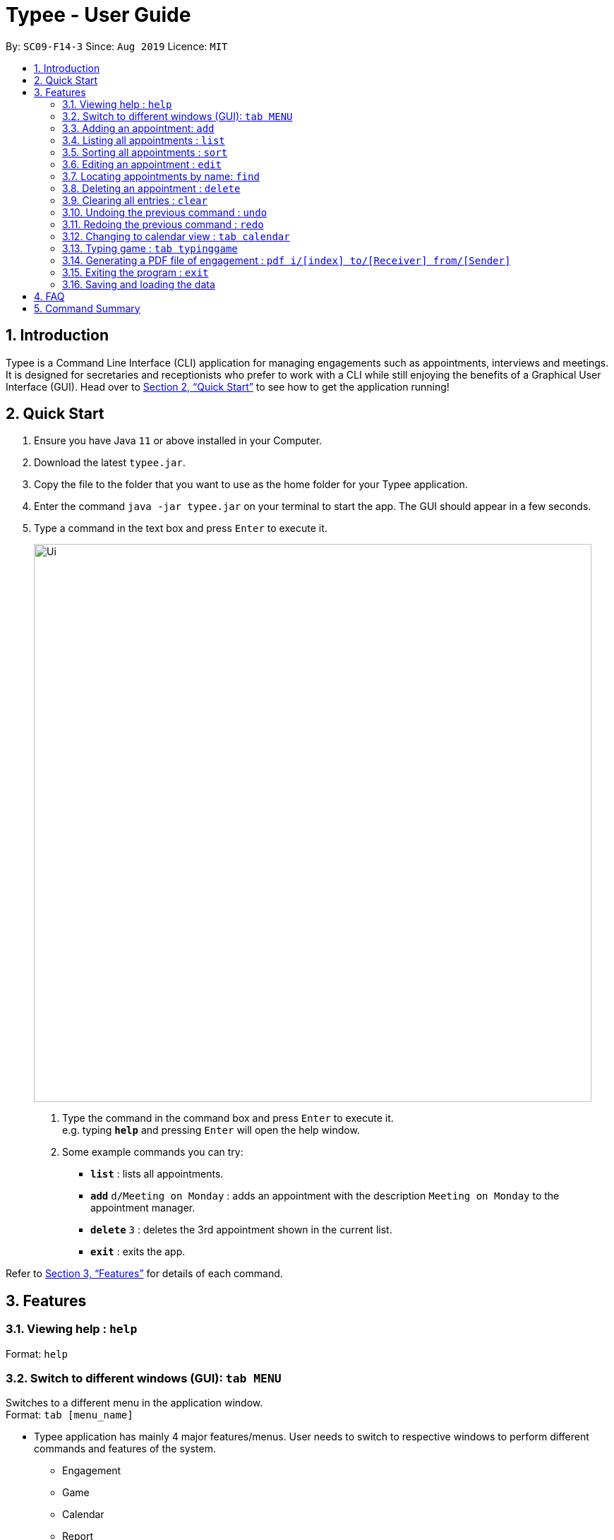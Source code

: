 = Typee - User Guide
:site-section: UserGuide
:toc:
:toc-title:
:toc-placement: preamble
:sectnums:
:imagesDir: images
:stylesDir: stylesheets
:xrefstyle: full
:experimental:
ifdef::env-github[]
:tip-caption: :bulb:
:note-caption: :information_source:
endif::[]
:repoURL: https://github.com/AY1920S1-CS2103T-F14-3/main

By: `SC09-F14-3`      Since: `Aug 2019`      Licence: `MIT`

== Introduction

Typee is a Command Line Interface (CLI) application for managing engagements such as appointments, interviews and meetings.
It is designed for secretaries and receptionists who prefer to work with a CLI while still enjoying the benefits of a
Graphical User Interface (GUI). Head over to <<Quick Start>> to see how to get the application running!

== Quick Start

1. Ensure you have Java `11` or above installed in your Computer.
2. Download the latest `typee.jar`.
3. Copy the file to the folder that you want to use as the home folder for your Typee application.
4. Enter the command `java -jar typee.jar` on your terminal to start the app. The GUI should appear in a few seconds.
5. Type a command in the text box and press `Enter` to execute it.
+
image::Ui.png[width="790"]
+
.  Type the command in the command box and press kbd:[Enter] to execute it. +
e.g. typing *`help`* and pressing kbd:[Enter] will open the help window.
.  Some example commands you can try:

* *`list`* : lists all appointments.
* **`add`** `d/Meeting on Monday` : adds an appointment with the description `Meeting on Monday` to the appointment manager.
* **`delete`** `3` : deletes the 3rd appointment shown in the current list.
* *`exit`* : exits the app.

Refer to <<Features>> for details of each command.

[[Features]]
== Features

=== Viewing help : `help`

Format: `help`

=== Switch to different windows (GUI): `tab MENU`

Switches to a different menu in the application window. +
Format: `tab [menu_name]`

* Typee application has mainly 4 major features/menus. User needs to switch to respective windows to perform different commands and features of the system.
** Engagement
** Game
** Calendar
** Report
* `Engagement` window will be the default window upon start up of the application.

.Engagement (default) window displayed on start-up of the application.
image::tab_1_default.png[]

Now, if the user wants to switch to different windows, simply enter the tab command
with refer to the menu name listed on the left end of the application window. For example, user enters `tab calendar`
switch to calendar view window.

.input section with tab command entered `tab calendar`
image::tab_2.png[]

Below is the screenshot after entering the command.

image::tab_3.png[]

=== Adding an appointment: `add`

Adds an appointment to the appointment manager. +
Format: `add d/DESCRIPTION`

Examples:

* `add d/Meeting on Monday`
Adds an appointment with the description `Meeting on Monday` to the appointment manager.

=== Listing all appointments : `list`

Lists all appointments. +
Format: `list`

=== Sorting all appointments : `sort`

Sorts the list of all appointments in the appointment list by the order specified by user. +
Format: `sort ORDER`

[TIP]
Orders supported: `description ascending`, `description descending`, `start ascending`, `start descending`, `end ascending`, `end descending`, `priority ascending`, `priority descending`.

Examples:

* `sort start ascending` +
Sorts the list displayed in ascending order of start time.

[.clearfix]
--
.Engagement list before sorting
image::before-sort.png[width="450", float="left"]
[.left]
.Engagement list after sorting by start time in ascending order
image::after-sort.png[width="450"]
--

[TIP]
After sorting, commands that require INDEX as an input field (e.g. `delete`) will take in INDEX with regards to the new list  displayed. e.g. `delete 1` will delete the current first engagement displayed.

=== Editing an appointment : `edit`

Edits an existing appointment in the appointment manager. +
Format: `edit INDEX [d/DESCRIPTION]`

****
* Edits the appointment at the specified `INDEX`. The index refers to the index number shown in the displayed appointment list. The index *must be a positive integer* 1, 2, 3, ...

* At least one of the optional fields must be provided.
* Existing values will be updated to the input values.
****

Examples:

* `edit 1 d/Meeting on Tuesday` +
Edits the description of the 1st person to be `Meeting on Tuesday`.

=== Locating appointments by name: `find`

Finds appointments whose names contain any of the given keywords. +
Format: `find KEYWORD [MORE_KEYWORDS]`

****
* The order of the keywords does not matter. e.g. `noon time` will match `time noon`
* Appointments matching at least one keyword will be returned (i.e. `OR` search). e.g. `team time` will return `team meeting`, `meeting time`
****

[TIP]
The unfiltered list can be displayed again using `list`.

Examples:

* `find presentation` +
Returns `team presentation` and `investor presentation`
* `find meeting presentation conference` +
Returns any appointment containing the keywords `meeting`, `presentation`, or `conference` in its description

=== Deleting an appointment : `delete`

Deletes the specified appointment from the engagement list. +
Format: `delete INDEX`

****
* Deletes the person at the specified `INDEX`.
* The index refers to the index number shown in the displayed appointment list.
* The index *must be a positive integer* 1, 2, 3, ...
****

Examples:

* `list` +
`delete 2` +
Deletes the 2nd appointment in the appointment manager.
* `find meeting` +
`delete 1` +
Deletes the 1st appointment in the results of the `find` command.

=== Clearing all entries : `clear`

Clears all appointments from the appointment manager. +
Format: `clear`

=== Undoing the previous command : `undo`
Undoes the previous command, provided that it exists. +
Format: `undo`

[TIP]
Undo supports the following commands that modify the engagement list: `add`, `edit`, `delete` and `clear`.

Examples:

* `add d/Meeting on Monday` +
`undo` +
Undoes the add command, i.e. the engagement with the description `Meeting on Monday` will no longer be in the appointment manager.

* `delete 1` +
`undo` +
Undoes the delete command, i.e. restores the first engagement in the original displayed list.

[.float-group]
[.clearfix]
--
.Engagement list before the command `delete 1`
image::after-sort.png[width="450", float="left"]
[.left]
.Engagement list after deletion
image::deletion-before-undo.png[width="450"]
--

.Engagement list after the command `undo`
image::undo-result.png[width="450"]

=== Redoing the previous command : `redo`
Redoes the previous `undo` command. There must be a valid undo command to redo, otherwise this command does nothing. +
Format: `redo`

Examples:

* `delete 1` +
`undo` +
`redo` +
Redoes the previous undo command, i.e. the appointment deleted before `undo` will be removed again from the appointment manager.

[.clearfix]
--
.Engagement list after the command `undo`
image::undo-result.png[width="450", float="left"]
[.left]
.Engagement list after the command `redo`
image::redo-result.png[width="450"]
--

=== Changing to calendar view : `tab calendar`
Changes the current view to the calendar view, which displays appointments inside a calendar.

=== Typing game : `tab typinggame`
Opens a simple typing game which helps you to improve your typing speed. There are moving words that users can type in
order to score points. Once users correctly type the specified word, the word disappears and the increase in points is
reflected in the player information panel in the game window. When the user fails to type the word before the moving
word reaches the bottom of screen, the decrease in health points is reflected in the player information panel in the game
window. After the health points reaches zero, `GAME OVER` is displayed.

=== Generating a PDF file of engagement : `pdf i/[index] to/[Receiver] from/[Sender]`
Pdf Command allows user to create a document of selected engagement in a given format of document template.
Document template can be customised based on the customers's requirements, however, default document format will be in an eamil format,
where the user can set who the user is going to send this document to inform an engagement. +
For example, if the user wants to create a document of an engagement, which has a list index of 1, which can by observed in `engagement` window.
User sets the sender as `John`, which is the user's name, and sets `receiver` as `Harry`. Hence, user enters `pdf i/1 to/Harry from/John` to generate the document.

image::pdf_1.png[]

Once user enters the command, system will display the command result in the output panel, showing "Engagement Report successfully generated."
Now, if the user clicks the green refresh button on top right of the documents explorer, explorer will display the generated pdf as a list item.

.System after clicking refresh button
image::pdf_2.png[]

User can double click the list item to open the document file on their local computer file system. Below is the sample of generated document from our system.

.pdf document sample
image::pdf_sample.png[]

If the user does not want to keep the document, instead of directing the actual directory in the local stystem, user can simply click the red `x` button, next to the refresh
button to delete the selected document list item. Once system displays the popup message to confirm the user's decision, user will click the `OK` button to confirm deletion. Delete function will only available when user has pre-selected the document list item and the selected item must be a .pdf form, not directory.
Below is the screenshot after user clicks the delete button.

.pdf delete pop up message
image::pdf_delete.png[]

Now, once system successfully deleted the selected document, system will display the status message above the documents explorer. Below is the screenshot of the system status message after deletion.

image::pdf_delete_after.png[]

=== Exiting the program : `exit`

Exits the program. +
Format: `exit`

//Updated by Ko Gi Hun 30/09/19
=== Saving and loading the data

The appointment manager's data is saved in the hard disk automatically after any command that changes the data. +

There is no need to save manually.
Relevant data will be loaded from the external file when the application starts.

== FAQ

*Q*: How do I transfer my data to another Computer? +
*A*: Install the app in the other computer and overwrite the empty data file it creates with the file that contains the data of your previous Typee folder.

== Command Summary

* *Add* `add d/DESCRIPTION` +
e.g. `add d/Team lunch outing on Friday`
* *Calendar* : `tab calendar`
* *Clear* : `clear`
* *Delete* : `delete INDEX` +
e.g. `delete 3`
* *Edit* : `edit INDEX [d/DESCRIPTION]` +
e.g. `edit 2 d/Team lunch outing on Thursday`
* *Find* : `find KEYWORD [MORE_KEYWORDS]` +
e.g. `find team outing`
* *Game* : `tab typinggame`
* *PDF* : `pdf i/INDEX to/RECEIVER from/SENDER`
* *List* : `list`
* *Help* : `help`
* *Redo* : `redo`
* *Sort* : `sort ORDER`
* *Undo* : `undo`

